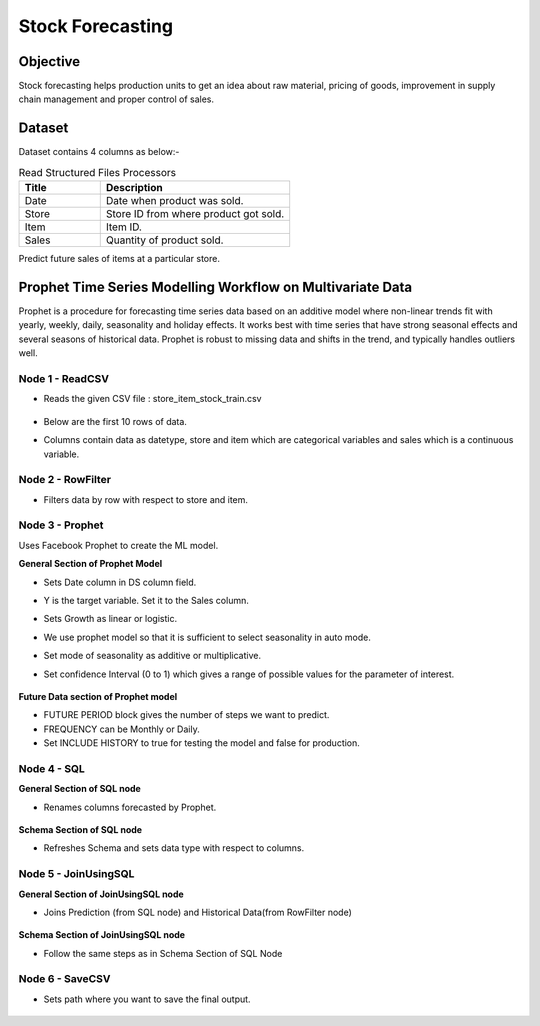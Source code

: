 Stock Forecasting
=================

Objective
---------
Stock forecasting helps production units to get an idea about raw material, pricing of goods, improvement in supply chain management and proper control of sales.

Dataset
--------

Dataset contains 4 columns as below:-

.. list-table:: Read Structured Files Processors
   :widths: 30 70
   :header-rows: 1

   * - Title
     - Description
   * - Date
     - Date when product was sold.
   * - Store
     - Store ID from where product got sold.
   * - Item
     - Item ID.
   * - Sales
     - Quantity of product sold.

Predict future sales of items at a particular store.  

Prophet Time Series Modelling Workflow on Multivariate Data
-----------------------------------------------------------

Prophet is a procedure for forecasting time series data based on an additive model where non-linear trends fit with yearly, weekly, daily, seasonality and  holiday effects. It works best with time series that have strong seasonal effects and several seasons of historical data. Prophet is robust to missing data and shifts in the trend, and typically handles outliers well.

   .. figure:: ../../_assets/tutorials/time-series/stock_workflow1.png
      :alt: Stock Forecasting
      :width: 65%


Node 1 - ReadCSV
++++++++++++++++


* Reads the given CSV file : store_item_stock_train.csv


   .. figure:: ../../_assets/tutorials/time-series/read_csv.png
      :alt: Stock Forecasting
      :width: 70%



* Below are the first 10 rows of data.
* Columns contain data as datetype, store and item which are categorical variables and sales which is a continuous variable.


   .. figure:: ../../_assets/tutorials/time-series/store_top_10.png
      :alt: Stock Forecasting
      :width: 70%

Node 2 - RowFilter
++++++++++++++++++

* Filters data by row with respect to store and item.

   .. figure:: ../../_assets/tutorials/time-series/Row_filter.png
      :alt: Stock Forecasting
      :width: 70%
   
   
Node 3 - Prophet
++++++++++++++++

Uses Facebook Prophet to create the ML model.

**General Section of Prophet Model**

* Sets Date column in DS column field.
* Y is the target variable. Set it to the Sales column.
* Sets Growth as linear or logistic.
* We use prophet model so that it is sufficient to select seasonality in auto mode.
* Set mode of seasonality as additive or multiplicative.
* Set confidence Interval (0 to 1) which gives a range of possible values for the parameter of interest.

   .. figure:: ../../_assets/tutorials/time-series/prophet_general.png
      :alt: Stock Forecasting
      :width: 70%


**Future Data section of Prophet model**

* FUTURE PERIOD block gives the number of steps we want to predict. 
* FREQUENCY can be Monthly or Daily. 
* Set INCLUDE HISTORY to true for testing the model and false for production.
  
.. figure:: ../../_assets/tutorials/time-series/prophet_future.png
   :alt: Stock Forecasting
   :width: 70%

Node 4 - SQL
++++++++++++++++

**General Section of SQL node**

* Renames columns forecasted by Prophet. 

   .. figure:: ../../_assets/tutorials/time-series/sql_general.png
      :alt: Stock Forecasting
      :width: 70%

**Schema Section of SQL node**

* Refreshes Schema and sets data type with respect to columns.

   .. figure:: ../../_assets/tutorials/time-series/sql_schema.png
      :alt: Stock Forecasting
      :width: 70%
   

Node 5 - JoinUsingSQL
+++++++++++++++++++++

**General Section of JoinUsingSQL node**


* Joins Prediction (from SQL node) and Historical Data(from RowFilter node)

   .. figure:: ../../_assets/tutorials/time-series/join_general.png
      :alt: Stock Forecasting
      :width: 70%

**Schema Section of JoinUsingSQL node**

* Follow the same steps as in Schema Section of SQL Node

   .. figure:: ../../_assets/tutorials/time-series/join_schema.png
      :alt: Stock Forecasting
      :width: 70%


Node 6 - SaveCSV
++++++++++++++++


* Sets path where you want to save the final output.


   .. figure:: ../../_assets/tutorials/time-series/save_output_forecast.png
      :alt: Stock Forecasting
      :width: 70%
   
   
   
